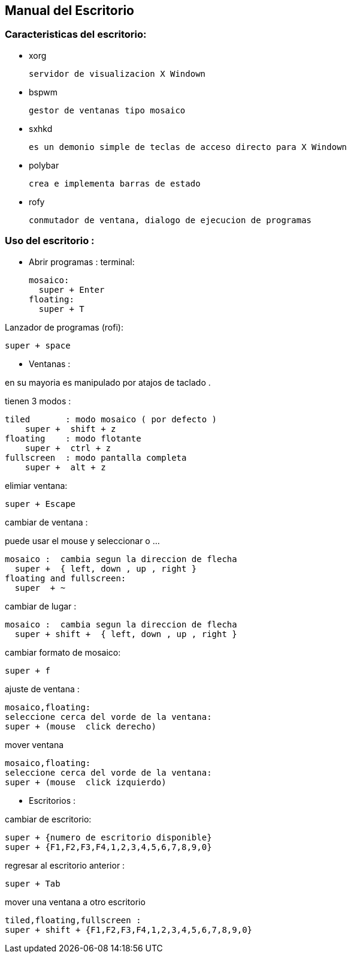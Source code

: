 == Manual del Escritorio

=== Caracteristicas del escritorio:
  
* xorg
  
  servidor de visualizacion X Windown

* bspwm

  gestor de ventanas tipo mosaico 

* sxhkd
  
  es un demonio simple de teclas de acceso directo para X Windown

* polybar
  
  crea e implementa barras de estado

* rofy 
  
  conmutador de ventana, dialogo de ejecucion de programas

=== Uso del escritorio :

* Abrir programas :
terminal:
  
  mosaico:
    super + Enter
  floating:
    super + T

Lanzador de programas (rofi):

  super + space

* Ventanas :

en su mayoria es manipulado por atajos de taclado .


tienen 3 modos :
  
  tiled       : modo mosaico ( por defecto )
      super +  shift + z 
  floating    : modo flotante
      super +  ctrl + z 
  fullscreen  : modo pantalla completa
      super +  alt + z

elimiar ventana:
  
  super + Escape

cambiar de ventana :

puede usar el mouse y seleccionar o ...

  mosaico :  cambia segun la direccion de flecha
    super +  { left, down , up , right }
  floating and fullscreen:
    super  + ~

cambiar de lugar :

  mosaico :  cambia segun la direccion de flecha
    super + shift +  { left, down , up , right }

cambiar formato de mosaico:

  super + f

ajuste de ventana :
  
  mosaico,floating:
  seleccione cerca del vorde de la ventana:
  super + (mouse  click derecho)

mover ventana
  
  mosaico,floating:
  seleccione cerca del vorde de la ventana:
  super + (mouse  click izquierdo)

* Escritorios :

cambiar de escritorio:

  super + {numero de escritorio disponible}
  super + {F1,F2,F3,F4,1,2,3,4,5,6,7,8,9,0}

regresar al escritorio anterior :
  
  super + Tab

mover una ventana a otro escritorio
  
  tiled,floating,fullscreen :
  super + shift + {F1,F2,F3,F4,1,2,3,4,5,6,7,8,9,0}






